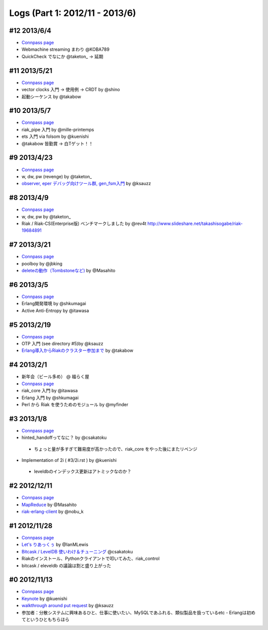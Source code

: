 Logs (Part 1: 2012/11 - 2013/6)
-------------------------------

#12 2013/6/4
============

- `Connpass page <http://connpass.com/event/2520/>`_
- Webmachine streaming まわり @KOBA789
- QuickCheck でなにか @taketon_ -> 延期

#11 2013/5/21
=============

- `Connpass page <http://connpass.com/event/2423/>`_
- vector clocks 入門 -> 使用例 -> CRDT by @shino
- 起動シーケンス by @takabow

#10 2013/5/7
============

- `Connpass page <http://connpass.com/event/2309/>`_
- riak_pipe 入門 by @mille-printemps
- ets 入門 via folsom by @kuenishi
- @takabow 皆勤賞 -> 白Tゲット！！

#9 2013/4/23
============

- `Connpass page <http://connpass.com/event/2215/>`_
- w, dw, pw (revenge) by @taketon_
- `observer, eper デバッグ向けツール群, gen_fsm入門 <http://ksauzz.cs-ap-e1.ycloud.jp/slides/observer-eper/slide.html>`_ by @ksauzz

#8 2013/4/9
===========

- `Connpass page <http://connpass.com/event/2096/>`_
- w, dw, pw by @taketon_
- Riak / Riak-CS(Enterprise版) ベンチマークしました by @rev4t
  http://www.slideshare.net/takashisogabe/riak-19684891

#7 2013/3/21
============

- `Connpass page <http://connpass.com/event/1980/>`_
- poolboy by @jbking
- `deleteの動作（Tombstoneなど) <http://masahito.hatenablog.com/entry/2013/03/23/012305>`_ by @Masahito

#6 2013/3/5
============

- `Connpass page <http://connpass.com/event/1897/>`_
- Erlang開発環境 by @shkumagai
- Active Anti-Entropy by @itawasa

#5 2013/2/19
============

- `Connpass page <http://connpass.com/event/1796/>`_
- OTP 入門 (see directory #5)by @ksauzz
- `Erlang導入からRiakのクラスター参加まで <http://blog.tbl.jp/2013/02/riakscrjp5.html>`_ by @takabow

#4 2013/2/1
============

- 新年会（ビール多め） @ 福らく屋
- `Connpass page <http://connpass.com/event/1659/>`_
- riak_core 入門 by @itawasa
- Erlang 入門 by @shkumagai
- Perl から Riak を使うためのモジュール by @myfinder

#3 2013/1/8
===========

- `Connpass page <http://connpass.com/event/1383/>`_
- hinted_handoffってなに？ by @csakatoku

 - ちょっと量が多すぎて難易度が高かったので、riak_core をやった後にまたリベンジ

- Implementation of 2i ( #3/2i.rst ) by @kuenishi

 - leveldbのインデックス更新はアトミックなのか？


#2 2012/12/11
=============

- `Connpass page <http://connpass.com/event/1518/>`_
- `MapReduce <http://www.slideshare.net/masahitojp/riak-map-reduce-for-beginners-15608362>`_ by @Masahito
- `riak-erlang-client <http://www.slideshare.net/nobu_k/riak-source-code-reading-2-erlang-client>`_ by @nobu_k

#1 2012/11/28
=============

- `Connpass page <http://connpass.com/event/1396/>`_
- `Let's りあっくぅ <https://docs.google.com/presentation/d/1TEUie_V7kr6Z7reeNNnQTUQUWcWzFfHXFZxtgofEx5Q/edit#slide=id.p>`_ by @IanMLewis
- `Bitcask / LevelDB 使いわけ＆チューニング <https://github.com/kuenishi/riak_scr_jp/blob/master/%231/csakatoku.md>`_ @csakatoku
- Riakのインストール、Pythonクライアントで叩いてみた、riak_control
- bitcask / eleveldb の議論は割と盛り上がった

#0 2012/11/13
=============

- `Connpass page <http://connpass.com/event/1265/>`_
- `Keynote <https://gist.github.com/4044699>`_ by @kuenishi
-  `walkthrough around put request <http://gist-slide.appspot.com/4069613/slides.md>`_ by @ksauzz

- 参加者：分散システムに興味あるひと、仕事に使いたい、MySQLであふれる、類似製品を扱っているetc - Erlangは初めてというひともちらほら

